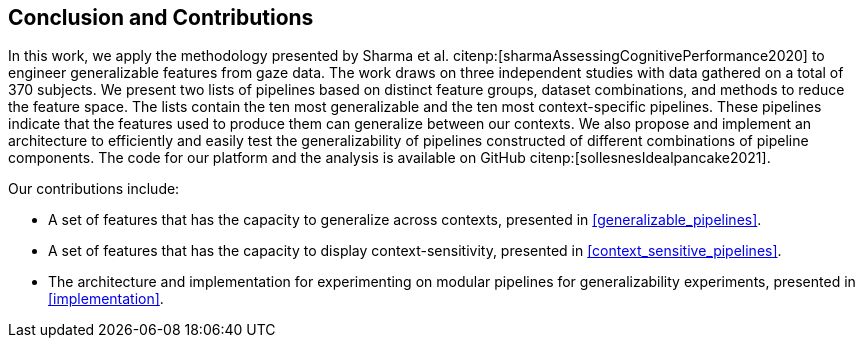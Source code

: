 [[conclusion]]
== Conclusion and Contributions

In this work, we apply the methodology presented by Sharma et al. citenp:[sharmaAssessingCognitivePerformance2020] to engineer generalizable features from gaze data.
The work draws on three independent studies with data gathered on a total of 370 subjects.
We present two lists of pipelines based on distinct feature groups, dataset combinations, and methods to reduce the feature space.
The lists contain the ten most generalizable and the ten most context-specific pipelines.
These pipelines indicate that the features used to produce them can generalize between our contexts.
We also propose and implement an architecture to efficiently and easily test the generalizability of pipelines constructed of different combinations of pipeline components.
The code for our platform and the analysis is available on GitHub citenp:[sollesnesIdealpancake2021].

Our contributions include:

- A set of features that has the capacity to generalize across contexts, presented in xref:generalizable_pipelines[].
- A set of features that has the capacity to display context-sensitivity, presented in xref:context_sensitive_pipelines[].
- The architecture and implementation for experimenting on modular pipelines for generalizability experiments, presented in xref:implementation[].
